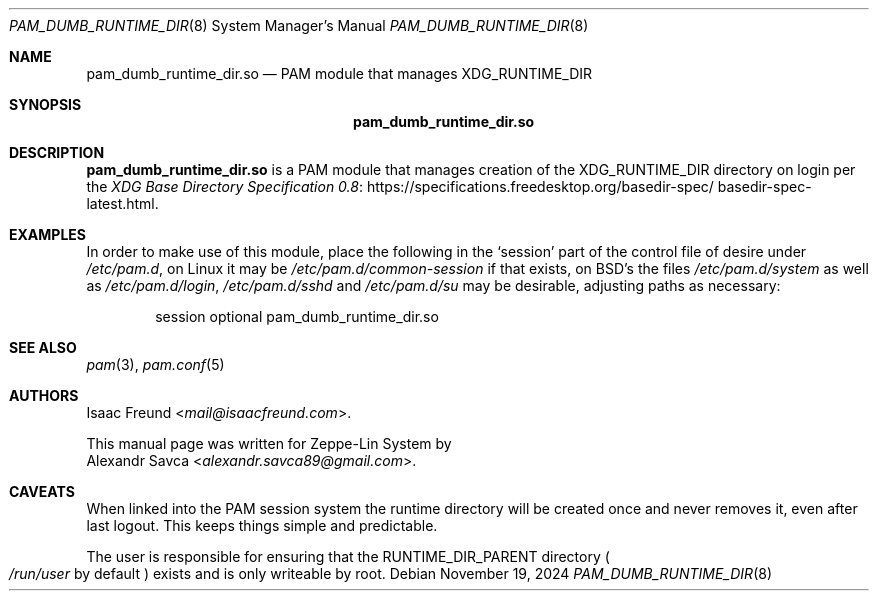 .\" pam_dumb_runtime_dir.so manual page
.Dd November 19, 2024
.Dt PAM_DUMB_RUNTIME_DIR 8
.Os
.\" ==================================================================
.Sh NAME
.Nm pam_dumb_runtime_dir.so
.Nd PAM module that manages XDG_RUNTIME_DIR
.\" ==================================================================
.Sh SYNOPSIS
.Nm
.\" ==================================================================
.Sh DESCRIPTION
.Nm
is a PAM module that manages creation of the
.Ev XDG_RUNTIME_DIR
directory on login per the
.Lk https://specifications.\:freedesktop.\:org/basedir\-\:spec/\:basedir\-\:spec\-\:latest.html \
"XDG Base Directory Specification 0.8" .
.\" ==================================================================
.Sh EXAMPLES
In order to make use of this module, place the following in the
.Ql session
part of the control file of desire under
.Pa /etc/pam.d ,
on Linux it may be
.Pa /etc/pam.d/common-session
if that exists, on BSD's the files
.Pa /etc/pam.d/system
as well as
.Pa /etc/pam.d/login ,
.Pa /etc/pam.d/sshd
and
.Pa /etc/pam.d/su
may be desirable, adjusting paths as necessary:
.Bd -literal -offset indent
session optional pam_dumb_runtime_dir.so
.Ed
.\" ==================================================================
.Sh "SEE ALSO"
.Xr pam 3 ,
.Xr pam.conf 5
.\" ==================================================================
.Sh AUTHORS
.An "Isaac Freund" Aq Mt mail@isaacfreund.com .
.Pp
This manual page was written for Zeppe-Lin System by
.An "Alexandr Savca" Aq Mt alexandr.savca89@gmail.com .
.\" ==================================================================
.Sh CAVEATS
.Pp
When linked into the PAM session system the runtime directory will be
created once and never removes it, even after last logout.
This keeps things simple and predictable.
.Pp
The user is responsible for ensuring that the
.Ev RUNTIME_DIR_PARENT
directory
.Po
.Pa /run/user
by default
.Pc
exists and is only writeable by root.
.\" vim: cc=72 tw=70
.\" End of file.
